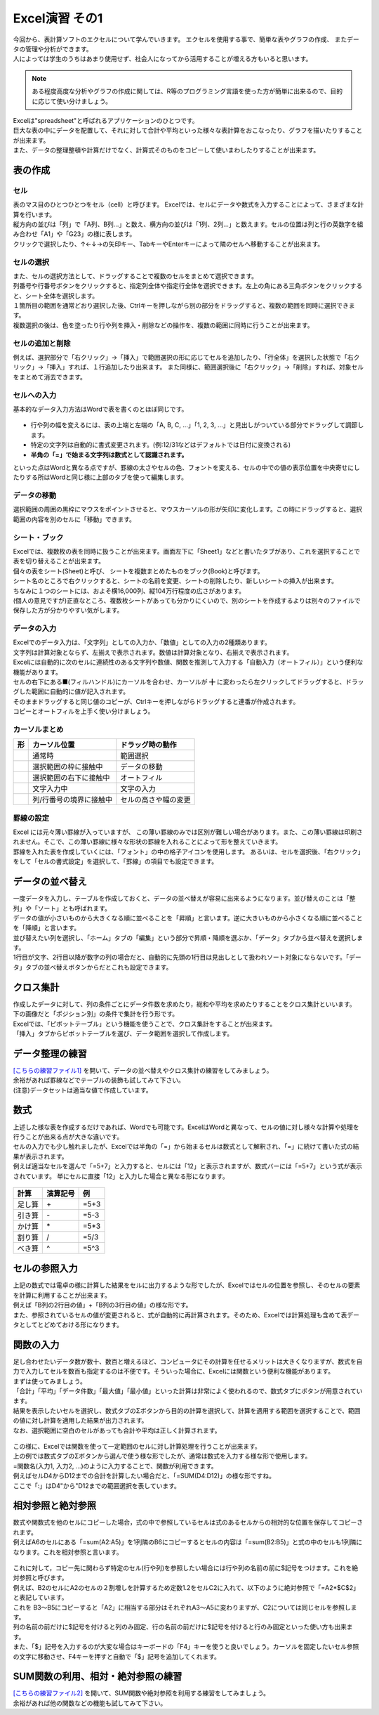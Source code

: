 =======================
 Excel演習 その1
=======================

| 今回から、表計算ソフトのエクセルについて学んでいきます。 エクセルを使用する事で、簡単な表やグラフの作成、 またデータの管理や分析ができます。
| 人によっては学生のうちはあまり使用せず、社会人になってから活用することが増える方もいると思います。

.. note::
    ある程度高度な分析やグラフの作成に関しては、R等のプログラミング言語を使った方が簡単に出来るので、目的に応じて使い分けましょう。

| Excelは"spreadsheet"と呼ばれるアプリケーションのひとつです。
| 巨大な表の中にデータを配置して、それに対して合計や平均といった様々な表計算をおこなったり、グラフを描いたりすることが出来ます。
| また、データの整理整頓や計算だけでなく、計算式そのものをコピーして使いまわしたりすることが出来ます。

表の作成
^^^^^^^^^^^^^^^^^^^^^^^^^^^^^^^^^^^^^^^^^^^

セル
--------------------------------------------
| 表のマス目のひとつひとつをセル（cell）と呼びます。 Excelでは、セルにデータや数式を入力することによって、さまざまな計算を行います。
| 縦方向の並びは「列」で「A列、B列...」と数え、横方向の並びは「1列、2列...」と数えます。セルの位置は列と行の英数字を組み合わせ「A1」や「G23」の様に表します。
| クリックで選択したり、↑←↓→の矢印キー、TabキーやEnterキーによって隣のセルへ移動することが出来ます。

.. figure:: _static/images/excel/rawcol.png

セルの選択
--------------------------------------------
| また、セルの選択方法として、ドラッグすることで複数のセルをまとめて選択できます。
| 列番号や行番号ボタンをクリックすると、指定列全体や指定行全体を選択できます。左上の角にある三角ボタンをクリックすると、シート全体を選択します。
| １箇所目の範囲を通常どおり選択した後、Ctrlキーを押しながら別の部分をドラッグすると、複数の範囲を同時に選択できます。
| 複数選択の後は、色を塗ったり行や列を挿入・削除などの操作を、複数の範囲に同時に行うことが出来ます。

.. figure:: _static/images/excel/hukusuu.png
    :scale: 75

セルの追加と削除
--------------------------------------------
例えば、選択部分で「右クリック」→「挿入」で範囲選択の形に応じてセルを追加したり、「行全体」を選択した状態で「右クリック」→「挿入」すれば、１行追加したり出来ます。
また同様に、範囲選択後に「右クリック」→「削除」すれば、対象セルをまとめて消去できます。

.. figure:: _static/images/excel/add.png
    :scale: 75

セルへの入力
--------------------------------------------
| 基本的なデータ入力方法はWordで表を書くのとほぼ同じです。

.. figure:: _static/images/excel/cell.png

* 行や列の幅を変えるには、表の上端と左端の「A, B, C, ...」「1, 2, 3, ...」と見出しがついている部分でドラッグして調節します。
* 特定の文字列は自動的に書式変更されます。(例:12/31などはデフォルトでは日付に変換される)
* **半角の「=」で始まる文字列は数式として認識されます。**

といった点はWordと異なる点ですが、罫線の太さやセルの色、フォントを変える、セルの中での値の表示位置を中央寄せにしたりする所はWordと同じ様に上部のタブを使って編集します。

データの移動
--------------------------------------------
選択範囲の周囲の黒枠にマウスをポイントさせると、マウスカーソルの形が矢印に変化します。この時にドラッグすると、選択範囲の内容を別のセルに「移動」できます。

シート・ブック
--------------------------------------------
| Excelでは、複数枚の表を同時に扱うことが出来ます。画面左下に「Sheet1」などと書いたタブがあり、これを選択することで表を切り替えることが出来ます。
| 個々の表をシート(Sheet)と呼び、 シートを複数まとめたものをブック(Book)と呼びます。
| シート名のところで右クリックすると、シートの名前を変更、シートの削除したり、新しいシートの挿入が出来ます。
| ちなみに１つのシートには、およそ横16,000列、縦104万行程度の広さがあります。
| (個人の意見ですが)正直なところ、複数枚シートがあっても分かりにくいので、別のシートを作成するよりは別々のファイルで保存した方が分かりやすい気がします。

.. figure:: _static/images/excel/sheet.png

データの入力
---------------------------------------------
| Excelでのデータ入力は、「文字列」としての入力か、「数値」としての入力の2種類あります。
| 文字列は計算対象とならず、左揃えで表示されます。数値は計算対象となり、右揃えで表示されます。
| Excelには自動的に次のセルに連続性のある文字列や数値、関数を推測して入力する「自動入力（オートフィル）」という便利な機能があります。
| セルの右下にある■(フィルハンドル)にカーソルを合わせ、カーソルが ╋ に変わったら左クリックしてドラッグすると、ドラッグした範囲に自動的に値が記入されます。
| そのままドラッグすると同じ値のコピーが、Ctrlキーを押しながらドラッグすると連番が作成されます。
| コピーとオートフィルを上手く使い分けましょう。

.. figure:: _static/images/excel/autofill.png

カーソルまとめ
--------------------------------------------
.. |cursor1| image:: _static/images/excel/excel_cursor_normal.png
.. |cursor2| image:: _static/images/excel/excel_cursor_move.png
.. |cursor3| image:: _static/images/excel/excel_cursor_autofill.png
.. |cursor4| image:: _static/images/excel/excel_cursor_input.png
.. |cursor5| image:: _static/images/excel/excel_cursor_wchange.png
.. |cursor6| image:: _static/images/excel/excel_cursor_hchange.png

========================== ==================================================== ====================================================
 形                         カーソル位置                                          ドラッグ時の動作
========================== ==================================================== ====================================================
|cursor1|                   通常時                                               範囲選択
-------------------------- ---------------------------------------------------- ----------------------------------------------------
|cursor2|                   選択範囲の枠に接触中                                  データの移動
-------------------------- ---------------------------------------------------- ----------------------------------------------------
|cursor3|                   選択範囲の右下に接触中                                オートフィル
-------------------------- ---------------------------------------------------- ----------------------------------------------------
|cursor4|                   文字入力中                                            文字の入力
-------------------------- ---------------------------------------------------- ----------------------------------------------------
|cursor5| |cursor6|         列/行番号の境界に接触中                               セルの高さや幅の変更
========================== ==================================================== ====================================================

罫線の設定
--------------------------------------------
| Excel には元々薄い罫線が入っていますが、 この薄い罫線のみでは区別が難しい場合があります。また、この薄い罫線は印刷されません。そこで、この薄い罫線に様々な形状の罫線を入れることによって形を整えていきます。
| 罫線を入れた表を作成していくには、「フォント」の中の格子アイコンを使用します。 あるいは、セルを選択後、「右クリック」をして「セルの書式設定」を選択して、「罫線」の項目でも設定できます。

.. figure:: _static/images/excel/lines.png
    :scale: 90

データの並べ替え
^^^^^^^^^^^^^^^^^^^^^^^^^^^^^^^^^^^^^^^^^^^^
| 一度データを入力し、テーブルを作成しておくと、データの並べ替えが容易に出来るようになります。並び替えのことは「整列」や「ソート」とも呼ばれます。
| データの値が小さいものから大きくなる順に並べることを「昇順」と言います。逆に大きいものから小さくなる順に並べることを「降順」と言います。
| 並び替えたい列を選択し、「ホーム」タブの「編集」という部分で昇順・降順を選ぶか、「データ」タブから並べ替えを選択します。
| 1行目が文字、2行目以降が数字の列の場合だと、自動的に先頭の1行目は見出しとして扱われソート対象にならないです。「データ」タブの並べ替えボタンからだとこれも設定できます。

.. figure:: _static/images/excel/sort.png

.. figure:: _static/images/excel/sort2.png

クロス集計
^^^^^^^^^^^^^^^^^^^^^^^^^^^^^^^^^^^^^^^^^^^^
| 作成したデータに対して、列の条件ごとにデータ件数を求めたり，総和や平均を求めたりすることをクロス集計といいます。
| 下の画像だと「ポジション別」の条件で集計を行う形です。
| Excelでは、「ピボットテーブル」という機能を使うことで、クロス集計をすることが出来ます。
| 「挿入」タブからピボットテーブルを選び、データ範囲を選択して作成します。

.. figure:: _static/images/excel/pivot.png

データ整理の練習
^^^^^^^^^^^^^^^^^^^^^^^^^^^^^^^^^^^^^^^^^^^^
| `[こちらの練習ファイル1] <_static/documents/excel/practice1.xlsx>`_ を開いて、データの並べ替えやクロス集計の練習をしてみましょう。
| 余裕があれば罫線などでテーブルの装飾も試してみて下さい。
| (注意)データセットは適当な値で作成しています。

数式
^^^^^^^^^^^^^^^^^^^^^^^^^^^^^^^^^^^^^^^^^^^^
| 上述した様な表を作成するだけであれば、Wordでも可能です。ExcelはWordと異なって、セルの値に対し様々な計算や処理を行うことが出来る点が大きな違いです。
| セルの入力でも少し触れましたが、Excelでは半角の「=」から始まるセルは数式として解釈され、「=」に続けて書いた式の結果が表示されます。
| 例えば適当なセルを選んで「=5+7」と入力すると、セルには「12」と表示されますが、数式バーには「=5+7」という式が表示されています。 単にセルに直接「12」と入力した場合と異なる形になります。

.. figure:: _static/images/excel/formula.png
    :scale: 75

============================ ===================== ================
計算                          演算記号              例
============================ ===================== ================
足し算                        \+                     =5+3
引き算                        \-                     =5-3
かけ算                        \*                     =5*3
割り算                        /                     =5/3
べき算                        ^                     =5^3
============================ ===================== ================

セルの参照入力
^^^^^^^^^^^^^^^^^^^^^^^^^^^^^^^^^^^^^^^^^^^^
| 上記の数式では電卓の様に計算した結果をセルに出力するような形でしたが、Excelではセルの位置を参照し、そのセルの要素を計算に利用することが出来ます。
| 例えば「B列の2行目の値」+「B列の3行目の値」の様な形です。
| また、参照されているセルの値が変更されると、式が自動的に再計算されます。そのため、Excelでは計算処理も含めて表データとしてとどめておける形になります。

.. figure:: _static/images/excel/cell_formula.png
    :scale: 80

関数の入力
^^^^^^^^^^^^^^^^^^^^^^^^^^^^^^^^^^^^^^^^^^^^
| 足し合わせたいデータ数が数十、数百と増えるほど、コンピュータにその計算を任せるメリットは大きくなりますが、数式を自力で入力してセルを数百も指定するのは不便です。そういった場合に、Excelには関数という便利な機能があります。
| まずは使ってみましょう。
| 「合計」「平均」「データ件数」「最大値」「最小値」といった計算は非常によく使われるので、数式タブにボタンが用意されています。
| 結果を表示したいセルを選択し、数式タブのΣボタンから目的の計算を選択して、計算を適用する範囲を選択することで、範囲の値に対し計算を適用した結果が出力されます。
| なお、選択範囲に空白のセルがあっても合計や平均は正しく計算されます。

.. figure:: _static/images/excel/kansuu.png

| この様に、Excelでは関数を使って一定範囲のセルに対し計算処理を行うことが出来ます。
| 上の例では数式タブのΣボタンから選んで使う様な形でしたが、通常は数式を入力する様な形で使用します。
| =関数名(入力1, 入力2, ...)のように入力することで、関数が利用できます。
| 例えばセルD4からD12までの合計を計算したい場合だと、「=SUM(D4:D12)」の様な形ですね。
| ここで「:」はD4"から"D12までの範囲選択を表しています。

.. figure:: _static/images/excel/kansuu2.png
    :scale: 90

相対参照と絶対参照
^^^^^^^^^^^^^^^^^^^^^^^^^^^^^^^^^^^^^^^^^^^^
| 数式や関数式を他のセルにコピーした場合，式の中で参照しているセルは式のあるセルからの相対的な位置を保存してコピーされます。
| 例えばA6のセルにある「=sum(A2:A5)」を1列隣のB6にコピーするとセルの内容は「=sum(B2:B5)」と式の中のセルも1列隣になります。これを相対参照と言います。

.. figure:: _static/images/excel/soutai.png

| これに対して，コピー先に関わらず特定のセル(行や列)を参照したい場合には行や列の名前の前に$記号をつけます。これを絶対参照と呼びます。
| 例えば、B2のセルにA2のセルの２割増しを計算するため定数1.2をセルC2に入れて、以下のように絶対参照で「=A2*$C$2」と表記しています。
| これを B3～B5にコピーすると「A2」に相当する部分はそれぞれA3～A5に変わりますが、C2については同じセルを参照します。
| 列の名前の前だけに$記号を付けると列のみ固定、行の名前の前だけに$記号を付けると行のみ固定といった使い方も出来ます。
| また、「$」記号を入力するのが大変な場合はキーボードの「F4」キーを使うと良いでしょう。カーソルを固定したいセル参照の文字に移動させ、F4キーを押すと自動で「$」記号を追加してくれます。

.. figure:: _static/images/excel/zettai.png

SUM関数の利用、相対・絶対参照の練習
^^^^^^^^^^^^^^^^^^^^^^^^^^^^^^^^^^^^^^^^^^^^
| `[こちらの練習ファイル2] <_static/documents/excel/practice2.xlsx>`_ を開いて、SUM関数や絶対参照を利用する練習をしてみましょう。
| 余裕があれば他の関数などの機能も試してみて下さい。